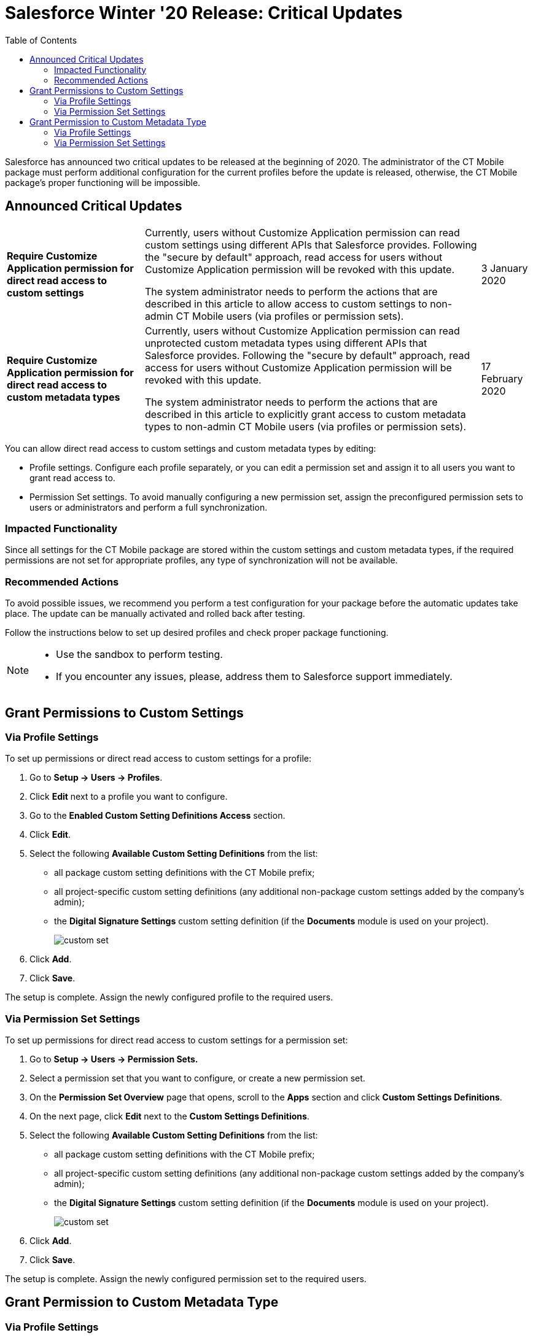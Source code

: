 = Salesforce Winter '20 Release: Critical Updates
:toc:

Salesforce has announced two critical updates to be released at the beginning of 2020. The administrator of the CT Mobile package must perform additional configuration for the current profiles before the update is released, otherwise, the CT Mobile package's proper functioning will be impossible.

[[h2_1033053122]]
== Announced Critical Updates

[width="100%",cols="~,~,~",]
|===
|*Require Customize Application permission for direct read access to custom settings* a|
Currently, users without Customize Application permission can read custom settings using different APIs that Salesforce provides. Following the "secure by default" approach, read access for users without Customize Application permission will be revoked with this update.

The system administrator needs to perform the actions that are described in this article to allow access to custom settings to non-admin CT Mobile users (via profiles or permission sets).

|3 January 2020

|*Require Customize Application permission for direct read access to custom metadata types* a|
Currently, users without Customize Application permission can read unprotected custom metadata types using different APIs that Salesforce provides. Following the "secure by default" approach, read access for users without Customize Application permission will be revoked with this update.

The system administrator needs to perform the actions that are described in this article to explicitly grant access to custom metadata types to non-admin CT Mobile users (via profiles or permission sets).

|17 February 2020
|===

You can allow direct read access to custom settings and custom metadata types by editing:

* Profile settings. Configure each profile separately, or you can edit a permission set and assign it to all users you want to grant read access to.
* Permission Set settings. To avoid manually configuring a new permission set, assign the preconfigured permission sets to users or administrators and perform a full synchronization.

[[h3_1457068314]]
=== Impacted Functionality

Since all settings for the CT Mobile package are stored within the custom settings and custom metadata types, if the required permissions are not set for appropriate profiles, any type of synchronization will not be available.

[[h3_1936122314]]
=== Recommended Actions

To avoid possible issues, we recommend you perform a test configuration for your package before the automatic updates take place. The update can be manually activated and rolled back after testing.

Follow the instructions below to set up desired profiles and check proper package functioning.

[NOTE]
====
* Use the sandbox to perform testing.
* If you encounter any issues, please, address them to Salesforce support immediately.
====

[[h2_1632814593]]
== Grant Permissions to Custom Settings

[[h3_215964704]]
=== Via Profile Settings

To set up permissions or direct read access to custom settings for a profile:

. Go to *Setup → Users → Profiles*.
. Click *Edit* next to a profile you want to configure.
. Go to the *Enabled Custom Setting Definitions Access* section.
. Click *Edit*.
. Select the following *Available Custom Setting Definitions* from the list:
* all package custom setting definitions with the CT Mobile prefix;
* all project-specific custom setting definitions (any additional non-package custom settings added by the company's admin);
* the *Digital Signature Settings* custom setting definition (if the *Documents* module is used on your project).
+
image::custom_set.png[]
. Click *Add*.
. Click *Save*.

The setup is complete. Assign the newly configured profile to the required users.

[[h3_1992642846]]
=== Via Permission Set Settings

To set up permissions for direct read access to custom settings for a permission set:

. Go to *Setup → Users → Permission Sets.*
. Select a permission set that you want to configure, or create a new permission set.
. On the *Permission Set Overview* page that opens, scroll to the *Apps* section and click *Custom Settings Definitions*.
. On the next page, click *Edit* next to the *Custom Settings Definitions*.
. Select the following *Available Custom Setting Definitions* from the list:
* all package custom setting definitions with the CT Mobile prefix;
* all project-specific custom setting definitions (any additional non-package custom settings added by the company's admin);
* the *Digital Signature Settings* custom setting definition (if the *Documents* module is used on your project).
+
image::custom_set.png[]
. Click *Add*.
. Click *Save*.

The setup is complete. Assign the newly configured permission set to the required users.

[[h2_1934844072]]
== Grant Permission to Custom Metadata Type

[[h3_1572484603]]
=== Via Profile Settings

To set permission for direct read access to custom metadata types for a profile:

. Go to *Setup → Users → Profiles*.
. Select a profile.
. Go to the *Enable Custom Metadata Type Access* section.
. Click *Edit*.
. Select the following *Available Custom Metadata Types*:
.. package metadata types:
* [.apiobject]#CT Mobile.clm.CT Mobile.Replication#
* [.apiobject]#CT Mobile.clm.CT Mobile.Workflow#
* [.apiobject]#CT Mobile.clm.CT Mobile.Workflow Step#
.. all project-specific metadata types (any additional non-package metadata types).
+
image::custom_meta_type.png[]
. Click *Add*.
. Click *Save*.

The setup is complete. Assign the newly configured profile to the required users.

[[h3_1394622334]]
=== Via Permission Set Settings

To set up permission for direct read access to custom metadata types for a permission set:

. Go to *Setup → Users → Permission Sets*.
. Select a permission set that you want to configure, or create a new permission set.
. On the *Permission Set Overview* page that opens, scroll to the *Apps* section and click *Custom Metadata Types*.
. On the next page, click *Edit* next to the *Custom Metadata Types*.
. Select the following *Available Custom Metadata Types*:
* package metadata types:
** [.apiobject]#CT Mobile.clm.CT Mobile.Replication#
** [.apiobject]#CT Mobile.clm.CT Mobile.Workflow#
** [.apiobject]#CT Mobile.clm.CT Mobile.Workflow Step#
* all project-specific metadata types (any additional non-package metadata types).
+
image::custom_meta_type.png[]
. Click *Add*.
. Click *Save*.

The setup is complete. Assign the newly configured permission set to the required users.
